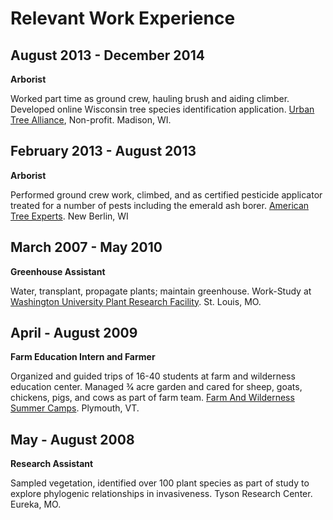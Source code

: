 * Relevant Work Experience

** August 2013 - December 2014
*Arborist*

Worked part time as ground crew, hauling brush and aiding climber.
Developed online Wisconsin tree species identification application.
[[http://www.urbantreealliance.org/][Urban Tree Alliance]], Non-profit. Madison, WI.

** February 2013 - August 2013
*Arborist*

Performed ground crew work, climbed, and as certified pesticide
applicator treated for a number of pests including the emerald ash
borer. [[http://atetreecare.com/][American Tree Experts]].  New Berlin, WI

** March 2007 - May 2010
*Greenhouse Assistant*

Water, transplant, propagate plants; maintain greenhouse. Work-Study
at [[http://biology4.wustl.edu/greenhouse/index.html][Washington University Plant Research Facility]]. St. Louis, MO.

** April - August 2009
*Farm Education Intern and Farmer*

Organized and guided trips of 16-40 students at farm and wilderness
education center. Managed 3⁄4 acre garden and cared for sheep, goats,
chickens, pigs, and cows as part of farm team.  [[https://farmandwilderness.org/][Farm And Wilderness
Summer Camps]]. Plymouth, VT.

** May - August 2008
*Research Assistant*

Sampled vegetation, identified over 100 plant species as part of study
to explore phylogenic relationships in invasiveness.  Tyson Research
Center. Eureka, MO.

